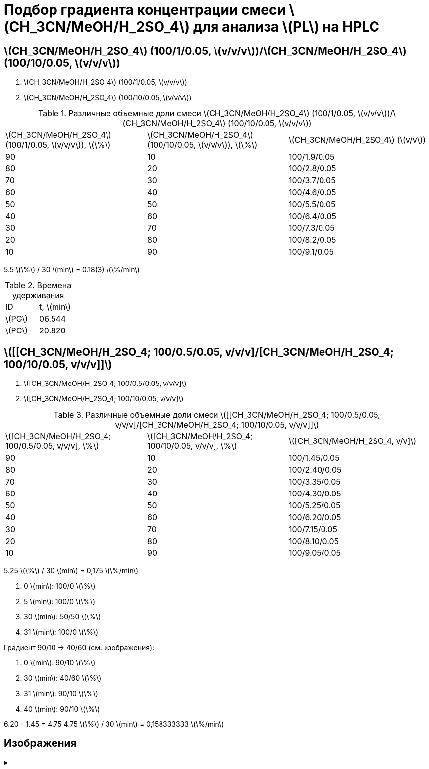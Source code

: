 = Подбор градиента концентрации смеси stem:[CH_3CN/MeOH/H_2SO_4] для анализа stem:[PL] на HPLC
:nofooter:
:showtitle:
:stem: latexmath

== stem:[CH_3CN/MeOH/H_2SO_4] (100/1/0.05, stem:[v/v/v])/stem:[CH_3CN/MeOH/H_2SO_4] (100/10/0.05, stem:[v/v/v])

1. stem:[CH_3CN/MeOH/H_2SO_4] (100/1/0.05, stem:[v/v/v])
2. stem:[CH_3CN/MeOH/H_2SO_4] (100/10/0.05, stem:[v/v/v])

.Различные объемные доли смеси stem:[CH_3CN/MeOH/H_2SO_4] (100/1/0.05, stem:[v/v/v])/stem:[CH_3CN/MeOH/H_2SO_4] (100/10/0.05, stem:[v/v/v])
[cols="3*"]
|===
|stem:[CH_3CN/MeOH/H_2SO_4] (100/1/0.05, stem:[v/v/v]), stem:[\%]|stem:[CH_3CN/MeOH/H_2SO_4] (100/10/0.05, stem:[v/v/v]), stem:[\%]|stem:[CH_3CN/MeOH/H_2SO_4] (stem:[v/v])
|90|10|100/1.9/0.05
|80|20|100/2.8/0.05
|70|30|100/3.7/0.05
|60|40|100/4.6/0.05
|50|50|100/5.5/0.05
|40|60|100/6.4/0.05
|30|70|100/7.3/0.05
|20|80|100/8.2/0.05
|10|90|100/9.1/0.05
|===

5.5 stem:[\%] / 30 stem:[min] = 0.18(3) stem:[\%/min]

.Времена удерживания
[cols="2*"]
|===
|ID|t, stem:[min]
|stem:[PG]|06.544
|stem:[PC]|20.820
|===

== stem:[[[CH_3CN/MeOH/H_2SO_4; 100/0.5/0.05, v/v/v\]/[CH_3CN/MeOH/H_2SO_4; 100/10/0.05, v/v/v\]\]]

1. stem:[[CH_3CN/MeOH/H_2SO_4; 100/0.5/0.05, v/v/v\]]
2. stem:[[CH_3CN/MeOH/H_2SO_4; 100/10/0.05, v/v/v\]]

.Различные объемные доли смеси stem:[[[CH_3CN/MeOH/H_2SO_4; 100/0.5/0.05, v/v/v\]/[CH_3CN/MeOH/H_2SO_4; 100/10/0.05, v/v/v\]\]]
[cols="3*"]
|===
|stem:[[CH_3CN/MeOH/H_2SO_4; 100/0.5/0.05, v/v/v\], \%]|stem:[[CH_3CN/MeOH/H_2SO_4; 100/10/0.05, v/v/v\], \%]|stem:[[CH_3CN/MeOH/H_2SO_4, v/v\]]
|90|10|100/1.45/0.05
|80|20|100/2.40/0.05
|70|30|100/3.35/0.05
|60|40|100/4.30/0.05
|50|50|100/5.25/0.05
|40|60|100/6.20/0.05
|30|70|100/7.15/0.05
|20|80|100/8.10/0.05
|10|90|100/9.05/0.05
|===

5.25 stem:[\%] / 30 stem:[min] = 0,175 stem:[\%/min]

1. 0 stem:[min]: 100/0 stem:[\%]
2. 5 stem:[min]: 100/0 stem:[\%]
3. 30 stem:[min]: 50/50 stem:[\%]
4. 31 stem:[min]: 100/0 stem:[\%]

Градиент 90/10 -> 40/60 (см. изображения):

1. 0 stem:[min]: 90/10 stem:[\%]
2. 30 stem:[min]: 40/60 stem:[\%]
3. 31 stem:[min]: 90/10 stem:[\%]
4. 40 stem:[min]: 90/10 stem:[\%]

6.20 - 1.45 = 4.75
4.75 stem:[\%] / 30 stem:[min] = 0,158333333 stem:[\%/min]

== Изображения

.{empty}
[%collapsible]
====
[cols="2*", frame=none, grid=none]
|===
|image:images/20240319_170259.jpg[]
|image:images/20240319_173050.jpg[]
|===
====
